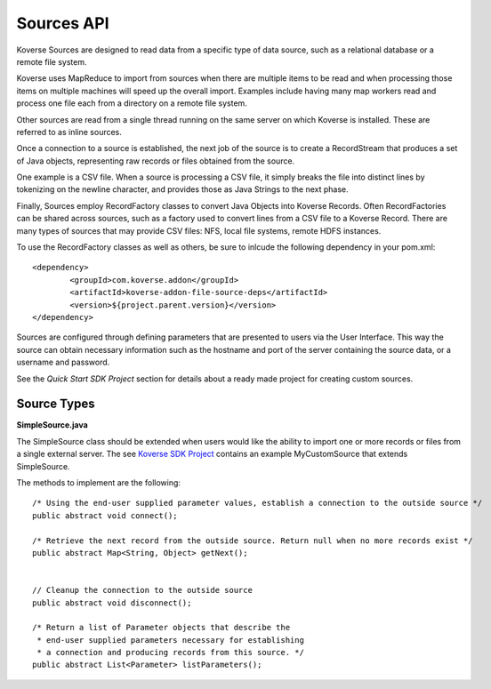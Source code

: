 Sources API
------------

Koverse Sources are designed to read data from a specific type of data source, such as a relational database or a remote file system.


Koverse uses MapReduce to import from sources when there are multiple items to be read and when processing those items on multiple machines will speed up the overall import. Examples include having many map workers read and process one file each from a directory on a remote file system.


Other sources are read from a single thread running on the same server on which Koverse is installed. These are referred to as inline sources.


Once a connection to a source is established, the next job of the source is to create a RecordStream that produces a set of Java objects, representing raw records or files obtained from the source.


One example is a CSV file. When a source is processing a CSV file, it simply breaks the file into distinct lines by tokenizing on the newline character, and provides those as Java Strings to the next phase.


Finally, Sources employ RecordFactory classes to convert Java Objects into Koverse Records. Often RecordFactories can be shared across sources, such as a factory used to convert lines from a CSV file to a Koverse Record. There are many types of sources that may provide CSV files: NFS, local file systems, remote HDFS instances.

To use the RecordFactory classes as well as others, be sure to inlcude the following dependency in your pom.xml::


		<dependency>
			<groupId>com.koverse.addon</groupId>
			<artifactId>koverse-addon-file-source-deps</artifactId>
			<version>${project.parent.version}</version>
		</dependency>


Sources are configured through defining parameters that are presented to users via the User Interface. This way the source can obtain necessary information such as the hostname and port of the server containing the source data, or a username and password.

See the `Quick Start SDK Project` section for details about a ready made project for creating custom sources.

.. _a link: https://github.com/Koverse/koverse-sdk-project/tree/1.4


Source Types
^^^^^^^^^^^^

**SimpleSource.java**

The SimpleSource class should be extended when users would like the ability to import one or more records or files from a single external server.
The see `Koverse SDK Project <https://github.com/Koverse/koverse-sdk-project/tree/1.4/>`_ contains an example MyCustomSource that extends SimpleSource.


The methods to implement are the following::


	/* Using the end-user supplied parameter values, establish a connection to the outside source */
	public abstract void connect();

	/* Retrieve the next record from the outside source. Return null when no more records exist */
	public abstract Map<String, Object> getNext();


	// Cleanup the connection to the outside source
	public abstract void disconnect();

	/* Return a list of Parameter objects that describe the
	 * end-user supplied parameters necessary for establishing
	 * a connection and producing records from this source. */
	public abstract List<Parameter> listParameters();
